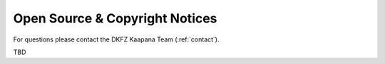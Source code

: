 Open Source & Copyright Notices 
================================
For questions please contact the DKFZ Kaapana Team (:ref:`contact`).

TBD

